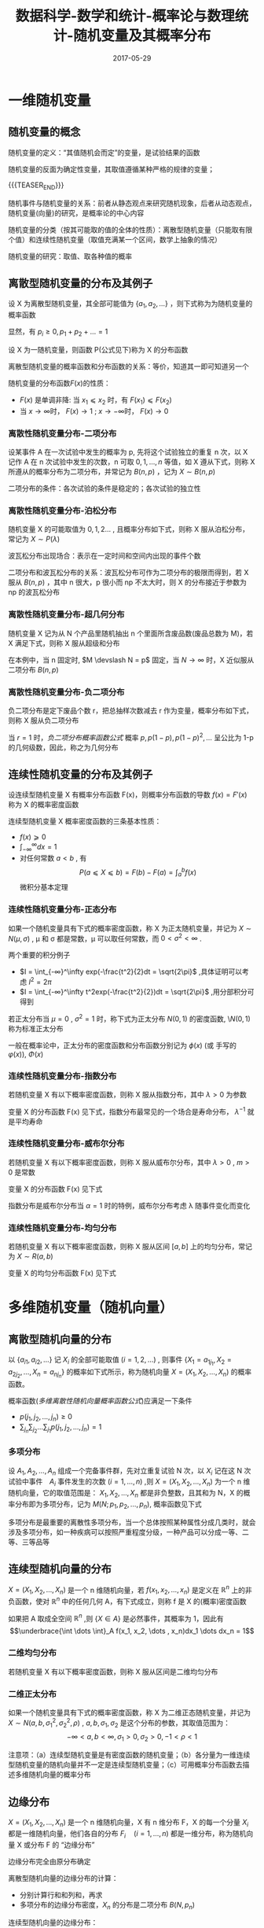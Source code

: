 #+BEGIN_COMMENT
.. title: 概率论与数理统计-随机变量及其概率分布
.. slug: DS-MS-Statistics-suijibianliangjiqifengbu
.. date: 2017-05-29 19:26:52 UTC+08:00
.. tags: Statistics, mathjax
.. category: STATISTICS
.. link: 
.. description: 
.. type: text
#+END_COMMENT

#+TITLE: 数据科学-数学和统计-概率论与数理统计-随机变量及其概率分布
#+DATE: 2017-05-29
#+LAYOUT: post
#+TAGS: Statistics
#+CATEGORIES: DATA SCIENTIST

#+LATEX_CLASS: lengyue-org-book
#+OPTIONS: tex:imagemagick

#+LaTeX_HEADER: \usepackage[math-style=ISO]{unicode-math}
#+LaTeX_HEADER: \setmathfont{xits-math.otf}
#+LaTeX_HEADER: \usepackage[slantfont, boldfont]{xeCJK}
#+LaTeX_HEADER: \usepackage{fontspec}
#+LaTeX_HEADER: \setCJKmainfont{WenQuanYi Micro Hei}
#+LaTeX_HEADER: \setmainfont{xits-math.otf}
#+LaTeX_HEADER: \usepackage{extarrows}

#+LaTeX_HEADER: \newtheorem{axiom}{\hskip 2em 公理}[section] %公理 axiom，独立编号
#+LaTeX_HEADER: \newtheorem{de}{\hskip 2em 定义}[subsection] %定义 definition，简写为 de，独立编号
#+LaTeX_HEADER: \newtheorem*{deus}{\hskip 2em 定义} %定义不编号 definition，简写为 deus
#+LaTeX_HEADER: \newtheorem{thm}{\hskip 2em 定理}[subsection] %定理 theroem，简写为 thm，独立编号
#+LaTeX_HEADER: \newtheorem*{thmus}{\hskip 2em 定理} %定理不编号 theroem，简写为 thmus
#+LaTeX_HEADER: \newtheorem{lemma}[thm]{\hskip 2em 引理} %引理，记为 lemma，与 thm 共用编号
#+LaTeX_HEADER: \newtheorem*{lemmaus}{\hskip 2em 引理} %引理不编号，记为 lemmaus
#+LaTeX_HEADER: \newtheorem{cor}{\hskip 2em 推论}[thm] %推论 Corollary，简写为 col，在 thm 下面编号
#+LaTeX_HEADER: \newtheorem{proposition}{\hskip 2em 性质}[subsection] %性质, 独立编号
#+LaTeX_HEADER: \newtheorem{mingti}{\hskip 2em 命题}[subsection] %命题, 独立编号
#+LaTeX_HEADER: \newtheorem{ex}{\emph{\hskip 2em 实例}}[thm] %example 獨立編號
#+LaTeX_HEADER: \newtheorem*{exus}{\emph{\hskip 2em 实例}} %example 不编号
#+LaTeX_HEADER: \newtheorem*{remark}{\bf{\hskip 2em 点评}} %点评不编号
#+LaTeX_HEADER: \newtheorem{dde}{\hskip 2em 定义}  %定义
#+LaTeX_HEADER: \newtheorem*{ddeus}{\hskip 2em 定义}
#+LaTeX_HEADER: \renewcommand\qedsymbol{$\blacksquare$}
#+LaTeX_HEADER: \renewcommand{\proofname}{\bf{\hskip 2em 证明}}
#+LaTeX_HEADER: \newtheorem*{jd}{\emph{\hskip 2em 解答}}
#+LaTeX_HEADER: \numberwithin{equation}{section}


* 一维随机变量

** 随机变量的概念

随机变量的定义：“其值随机会而定”的变量，是试验结果的函数

随机变量的反面为确定性变量，其取值遵循某种严格的规律的变量；

{{{TEASER_END}}}

随机事件与随机变量的关系：前者从静态观点来研究随机现象，后者从动态观点，随机变量(向量)的研究，是概率论的中心内容

随机变量的分类（按其可能取的值的全体的性质）：离散型随机变量（只能取有限个值）和连续性随机变量（取值充满某一个区间，数学上抽象的情况）

随机变量的研究：取值、取各种值的概率

** 离散型随机变量的分布及其例子

#+name: 离散型随机变量概率函数的定义
\begin{de}[离散型随机变量概率函数的定义]
\end{de}
设 X 为离散型随机变量，其全部可能值为 \(\lbrace a_1, a_2, \dots \rbrace \) ，则下式称为为随机变量的概率函数
#+name: 离散型随机变量概率函数公式
\begin{equation}
p_i = P(X = a_i) \qquad (i = 1, 2, \dots )
\end{equation}
显然，有 \(p_i \geqslant 0 , p_1 + p_2 + \dots = 1\)

#+name: 随机变量分布函数定义
\begin{de}[随机变量分布函数定义]
\end{de}
设 X 为一随机变量，则函数 P(公式见下)称为 X 的分布函数
#+name: 随机变量分布函数公式
\begin{equation}
F(x) = P(X \leqslant x) = F(x) (-\infty < x < ∞) = \sum_{\lbrace i|a_i ⩽ x \rbrace }p_i
\end{equation}

离散型随机变量的概率函数和分布函数的关系：等价，知道其一即可知道另一个

随机变量的分布函数\(F(x)\)的性质：
- \(F(x)\) 是单调非降: 当 \(x_1 ⩽ x_2\) 时，有 \(F(x_1) ⩽ F(x_2)\)
- 当 \(x → \infty\)时， \(F(x) → 1\) ; \(x → - \infty\)时， \(F(x) → 0\)

*** 离散性随机变量分布-二项分布

#+name: 二项分布定义
\begin{de}[二项分布定义]
\end{de}
设某事件 A 在一次试验中发生的概率为 p, 先将这个试验独立的重复 n 次，以 X 记作 A 在 n 次试验中发生的次数，n 可取 \(0, 1, \dots ,n\) 等值，如 X 遵从下式，则称 X 所遵从的概率分布为二项分布，并常记为 \(B(n, p)\) ，记为 \(X \sim B(n, p)\)
#+name: 二项分布概率函数公式
\begin{equation}
p_i = P(X = i) = b(i; n; p) = \binom{n}{i}p_i(1-p)^{n-p}
\end{equation}

二项分布的条件：各次试验的条件是稳定的；各次试验的独立性

*** 离散性随机变量分布-泊松分布

#+name: 泊松分布定义
\begin{de}[泊松分布定义]
\end{de}
随机变量 X 的可能取值为 \(0, 1, 2 \dots\) , 且概率分布如下式，则称 X 服从泊松分布，常记为 \(X \sim P(λ)\)  
#+name: 泊松分布概率函数公式
\begin{equation}
P(X = i) = e^{-λ}λ^i \divslash i! 
\end{equation}

波瓦松分布出现场合：表示在一定时间和空间内出现的事件个数

二项分布和波瓦松分布的关系：波瓦松分布可作为二项分布的极限而得到，若 X 服从 \(B(n, p)\) ，其中 n 很大，p 很小而 np 不太大时，则 X 的分布接近于参数为 np 的波瓦松分布

*** 离散性随机变量分布-超几何分布

#+name: 超几何分布定义
\begin{de}[超几何分布定义]
\end{de}
随机变量 X 记为从 N 个产品里随机抽出 n 个里面所含废品数(废品总数为 M)，若 X 满足下式，则称 X 服从超级和分布
#+name: 超几何分布概率函数公式
\begin{equation}
  P(X = m) = \binom{M}{m} \binom{N-M}{n-m} \xsol \binom{N}{n} 
\end{equation}

在本例中，当 n 固定时, \(M \devslash N = p\) 固定，当 \(N → ∞\) 时，X 近似服从二项分布 \(B(n, p)\)

*** 离散性随机变量分布-负二项分布

#+name: 负二项分布定义
\begin{de}[负二项分布定义]
\end{de}
负二项分布是定下废品个数 r，把总抽样次数减去 r 作为变量，概率分布如下式，则称 X 服从负二项分布  
#+name: 负二项分布概率函数公式
\begin{equation}
  P(X = i) = b(r-1; i+r-1, p)p = \binom{i+r-1}{r-1}p^r(1-p)^i \qquad (i = 0, 1, 2, \dots) 
\end{equation}

当 \(r = 1\) 时，[[负二项分布概率函数公式]] 概率 \(p, p(1-p), p(1-p)^2, \dots\) 呈公比为 1-p 的几何级数，因此，称之为几何分布

** 连续性随机变量的分布及其例子

#+name: 连续性随机变量概率密度函数定义
\begin{de}[连续性随机变量概率密度函数定义]
\end{de}
设连续型随机变量 X 有概率分布函数 F(x)，则概率分布函数的导数 \(f(x) = F'(x)\) 称为 X 的概率密度函数

连续型随机变量 X 概率密度函数的三条基本性质：
- \(f(x) ⩾ 0 \)
- \(\int_{-\infty}^\infty dx = 1\)
- 对任何常数 \(a < b\) , 有 \[P(a ⩽ X ⩽ b) = F(b) - F(a) = ∫_a^bf(x)\] 微积分基本定理

*** 连续性随机变量分布-正态分布
#+name: 正态分布定义
\begin{de}[正态分布定义]
\end{de}
如果一个随机变量具有下式的概率密度函数，称 X 为正太随机变量，并记为 \(X \sim N(μ, σ)\) , \mu 和 σ 都是常数，μ 可以取任何常数，而 \(0 < σ^2 < ∞\) .
#+name: 正太分布密度函数公式
\begin{equation}
f(x) = \frac{1}{\sqrt{2\pi}\sigma}exp(-\frac{(x-\mu)^2}{2\sigma^2})
\end{equation}

两个重要的积分例子 
- \(I = \int_{-∞}^\infty exp(-\frac{t^2}{2}dt = \sqrt{2\pi}\) ,具体证明可以考虑 \(I^2 = 2\pi\) 
- \(I = \int_{-∞}^\infty t^2exp(-\frac{t^2}{2})dt = \sqrt{2\pi}\) ,用分部积分可得到

#+name: 标准正态分布
\begin{de}[标准正态分布]
\end{de}
若正太分布当 \(\mu = 0\) , \(σ^2 =1\) 时，称下式为正太分布 \(N(0, 1)\) 的密度函数, \\(N(0, 1)\) 称为标准正太分布
#+name: 标准正太分布密度函数公式
\begin{equation}
f(x) = \frac{1}{\sqrt{2\pi}}exp(-\frac{x^2}{2})
\end{equation}

一般在概率论中，正太分布的密度函数和分布函数分别记为 \(\phi(x)\) (或 手写的 \(\varphi(x)\)), \(Φ(x)\)

*** 连续性随机变量分布-指数分布
#+name: 指数分布定义
\begin{de}[指数分布定义]
\end{de}
若随机变量 X 有以下概率密度函数，则称 X 服从指数分布，其中 \(λ > 0\) 为参数
#+name: 指数分布密度函数公式
\begin{equation}
f(x) = \left\{\begin{array}{ll}
               λe^{-λx}, & if \quad x > 0 \\
               0,    & if \quad \(x ⩽ 0\)
              \end{array} \right.
\end{equation}

变量 X 的分布函数 F(x) 见下式，指数分布最常见的一个场合是寿命分布， \(λ^{-1}\) 就是平均寿命 
#+name: 指数分布分布函数公式
\begin{equation}
F(x) = P(X ⩽ x) = \int_{-∞}^xf(t)dt = \left\{\begin{array}{ll}
                                       0,    & if \quad \(x ⩽ 0\) \\
                                       1 - e^{-λx}, & if \quad x > 0 
                                      \end{array}\right
\end{equation}

*** 连续性随机变量分布-威布尔分布
#+name: 威布尔分布定义
\begin{de}[威布尔分布]
\end{de}
若随机变量 X 有以下概率密度函数，则称 X 服从威布尔分布，其中 \(λ > 0\) , \(m > 0\) 是常数
#+name: 威布尔分布密度函数定义
\begin{equation}
f(x) = \left\{\begin{array}{ll}
               λαe^{-λx^\alpha}, & if \quad x > 0 \\
               0,    & if \quad \(x ⩽ 0\)
              \end{array} \right.
\end{equation}

变量 X 的分布函数 F(x) 见下式
#+name: 威布尔分布分布函数公式
\begin{equation}
F(x) = P(X ⩽ x) = \int_{-∞}^xf(t)dt = \left\{\begin{array}{ll}
                                       0,    & if \quad \(x ⩽ 0\) \\
                                       1 - e^{-λx^\alpha}, & if \quad x > 0 
                                      \end{array}\right
\end{equation}

指数分布是威布尔分布当 \(α = 1\) 时的特例，威布尔分布考虑 λ 随事件变化而变化

*** 连续性随机变量分布-均匀分布
#+name: 均匀分布定义
\begin{de}[均匀分布定义]
\end{de}
若随机变量 X 有以下概率密度函数，则称 X 服从区间 \([a, b]\) 上的均匀分布，常记为 \(X \sim R(a, b)\)
#+name: 均匀分布密度函数公式
\begin{equation}
f(x) = \left\{\begin{array}{ll}
               1 ∕ (b-a) , & if \quad \(a ⩽ x ⩽ b\) \\
               0,    & others
              \end{array} \right.
\end{equation}

变量 X 的均匀分布函数 F(x) 见下式 
#+name: 均匀分布分布函数公式
\begin{equation}
F(x) = P(X ⩽ x) = \int_{-∞}^xf(t)dt = \left\{\begin{array}{ll}
                                       0, & if \quad \(x ⩽ a\) \\
                                       (x - a) ∕ (b-a), & if \quad \(a ⩽ x ⩽ b\) \\
                                       1^{}, & if \quad x > b 
                                      \end{array}\right
\end{equation}

* 多维随机变量（随机向量）

** 离散型随机向量的分布
#+name: 多维离散型随机向量定义
\begin{de}[多维离散型随机向量概率函数定义]
\end{de}
以 \(\lbrace a_{i1}, a_{i2}, \dots \rbrace \) 记 \(X_i\) 的全部可能取值 \((i = 1, 2, \dots)\) , 则事件 \(\lbrace X_1 = a_{1j_1}, X_2 = a_{2j_2}, \dots , X_n = a_{nj_n}\rbrace \) 的概率如下式所示，称为随机向量 \(X = (X_1, X_2, \dots , X_n)\) 的概率函数。
#+name: 多维离散性随机向量概率函数公式
\begin{equation}
\begin{split}
p(j_1, j_2, \dots ,j_n) &= P(X_1 = a_{1j_1}, X_2 = a_{2j_2}, \dots , X_n = a_{}_{nj_n})  \\
&(j_1, j_2, \dots , J_n = 1, 2, \dots)
\end{split}
\end{equation}

概率函数([[多维离散性随机向量概率函数公式]])应满足一下条件
- \(p(j_1, j_2, \dots ,j_n) \geqslant 0 \)
- \(\sum_{j_n }\sum_{j_2} \dots \sum_{j_1} p(j_1, j_2, \dots ,j_n) = 1\)

*** 多项分布
#+name: 多项分布定义
\begin{de}[多项分布定义]
\end{de}
设 \(A_1, A_2, \dots , A_n\) 组成一个完备事件群，先对立重复试验 N 次，以 \(X_i\) 记在这 N 次试验中事件　\(A_i\) 事件发生的次数 \((i = 1, \dots , n)\) ,则 \(X = (X_1, X_2, \dots , X_n)\) 为一个 n 维随机向量，它的取值范围是： \(X_1, X_2, \dots , X_n\) 都是非负整数，且其和为 N，X 的概率分布即为多项分布，记为 \(M(N; p_1, p_2, \dots , p_n)\), 概率函数见下式
#+name: 二项分布概率函数公式
\begin{equation}
\begin{split}
P(X_1 = k_1_{}, X_2 = k_2&, \dots , X_n = k_n_{}_{}) = \frac{N!}{k_1!k_2! \dots k_n!} p_1^k_1p_2^k_2 \dots p_n^k_n \\
  (k_i ⩾ 0, \quad & k_1 + k_2 + \dots + k_n = N)
\end{split}
\end{equation}

多项分布是最重要的离散性多项分布，当一个总体按照某种属性分成几类时，就会涉及多项分布，如一种疾病可以按照严重程度分级，一种产品可以分成一等、二等、三等品等

** 连续型随机向量的分布
#+name: 多维连续随机向量密度函数定义
\begin{de}[多维连续随机向量密度函数定义]
\end{de}
\(X = (X_1, X_2, \dots , X_n)\) 是一个 n 维随机向量，若 \(f(x_1, x_2, \dots , x_n)\) 是定义在 \(\BbbR^n\) 上的非负函数，使对 \(\BbbR^n\) 中的任何几何 A，有下式成立，则称 f 是 X 的(概率)密度函数
#+name: 多维连续随机向量密度函数公式
\begin{equation}
  P(X \in A) = \underbrace{\int \dots \int}_A f(x_1, x_2, \dots , x_n)dx_1 \dots dx_n
\end{equation}
如果把 A 取成全空间 \(\BbbR^n\) ,则 \(\lbrace X \in A \rbrace \) 是必然事件，其概率为 1，因此有 \[\underbrace{\int \dots \int}_A f(x_1, x_2, \dots , x_n)dx_1 \dots dx_n = 1\]

*** 二维均匀分布
#+name: 二维均匀分布定义
\begin{de}[二维均匀分布定义]
\end{de}
若随机变量 X 有以下概率密度函数，则称 X 服从区间是二维均匀分布
#+name: 均匀分布密度函数定义
\begin{equation}
f(x_1, x_2) = \left\{\begin{array}{ll}
               1 ∕ (b-a)(d-c) , & if \quad \(a ⩽ x_1 ⩽ b\) \(and\) \(c ⩽ x_2 ⩽ d\) \\
               0,    & others
              \end{array} \right.
\end{equation}

*** 二维正太分布
\begin{de}[二维正态分布定义]
\end{de}
如果一个随机变量具有下式的概率密度函数，称 X 为二维正态随机变量，并记为 \(X \sim N(a, b, σ_1^2, σ_2^2, \rho)\) , \(a, b, σ_1, σ_2\) 是这个分布的参数，其取值范围为：
 \[- ∞ < a, b < ∞, σ_1 >0, σ_2 >0, -1 < \rho < 1\]
#+name: 二维正太分布密度函数公式
\begin{equation}
f(x_1, x_2) = (2\pi σ_1σ_2\sqrt{1-\rho^2})^{-1} exp\left[-\frac{1}{2(1-\rho^2)} \left( \frac{(x_1 - a)^2}{\sigma_1^2} + \frac{2\rho(x_1 - a)(x_2 - b)}{\sigma_1σ_2} + \frac{(x_2 - b)^2}{\sigma_2^2}\right)\right]
\end{equation}

注意项：（a）连续型随机变量是有密度函数的随机变量；（b）各分量为一维连续型随机变量的随机向量并不一定是连续型随机变量；（c）可用概率分布函数去描述多维随机向量的概率分布

** 边缘分布
#+name: 边缘分布定义
\begin{de}[边缘分布定义]
\end{de}
\(X = (X_1, X_2, \dots , X_n)\) 是一个 n 维随机向量，X 有 n 维分布 F，X 的每一个分量 \(X_i\) 都是一维随机向量，他们各自的分布 \(F_i \quad (i = 1, \dots , n)\) 都是一维分布，称为随机向量 X 或分布 F 的 “边缘分布”

边缘分布完全由原分布确定

离散型随机向量的边缘分布的计算：
- 分别计算行和和列和，再求
- 多项分布的边缘分布密度，\(X_n\) 的分布是二项分布 \(B(N, p_n)\)

连续型随机向量的边缘分布：
#+name: 多元分布函数的边缘密度函数公式
\begin{equation}
  f_1(x_1) = \int_{-\infty}^\infty \dots \int_{-\infty}^\infty f(x_1, x_2, \dots , x_n) dx_2 \dots dx_n
\end{equation}
二维正态分布 \(X \sim N(a, b, σ_1^2, σ_2^2, \rho)\) 的边缘分布密度是一维正态分布 \(X \sim N(a, σ_1^2)\) 和 \(X \sim N(b, σ_2^2)\)

边缘分布要点：
- 已知某随机向量的分布可推导其任一分量的（边缘）分布
- 已知某随机向量的各分量的分布，也推导不出该随机向量的分布，因为边缘分布只考虑随机向量的某一分量的情况，未涉及他们之间的关系，而该关系包含的该随机向量的分布中
- 边缘分布也可以不只是单个的

* 条件概率分布与随机变量的独立性

** 条件概率分布的概念

一般形式：设有两个随机变量（向量）X，Y，在给定了 Y 取某个或某些值的条件下，去求 X 的条件分布

** 离散型随机变量的条件概率分布
#+name: 离散型随机变量条件概率分布公式
\begin{equation}
P(X_1 = a_i | X_2 = b_j) = p_{ij}\sum_kp_{kj} \quad (i = 1, 2, \dots)
\end{equation}

多项分布 \(M(N; p_1, p_2, \dots , p_n)\) 在 \(X_2 = k_2\) 条件下， \(X_1\) 的条件分布就是二项分布 \(B(N-k_2, p_1(1-p_2))\)
 
** 连续型随机变量的条件分布
#+name: 连续型随机变量条件密度函数公式
\begin{equation}
\begin{split}
  P(X_1 ⩽ x_1, a ⩽ X_2 ⩽ b) = \int_{-\infty}^{x_1}dt_1\int_a^bf(t_1, t_2)dt_2\xsol \int_a^bf_2(t_2)dt_2 \\
  f(x_1, x_2) = f_2(x_2)f_1(x_1|x_2) \\
  f(x_1, x_2) = f_1(x_1)f_2(x_2|x_1) \\
  f(x_1, x_2, \dots , x_n) = g(x_1, x_2, \dots , x_k)h(x_{k+1}, \dots , x_n|x_1, \dots , x_k)
\end{split}
\end{equation}

二维正态分布的条件密度
#+name: 二维正太分布条件密度函数公式
\begin{equation}
f(x_2, x_1) = (2\pi σ_2\sqrt{1-\rho^2})^{-1} exp\left[-\frac{(x_2 - (b + \rho \sigma_2\sigma_1^{-1}(x_1 - a)))}{2(1-\rho^2)σ_2^2}\right]
\end{equation}
这是正太分布 \(N(b + \rho \sigma_2\sigma_1^{-1}(x_1 - a), (1-\rho^2)σ_2^2)\) ,可见正太变量的条件分布仍是正态分布，可以看出 \rho 刻画了 \(X_1, X_2\) 之间的关系

#+name: 概率密度函数全概率公式
\begin{equation}
  f_1(x_1) = \int_{-\infty}^{\infty}f(x_1, x_2)dx_2 = \int_{-\infty}^{\infty}f(x_1 | x_2)f_2(x_2)dx_2
\end{equation}

** 随机变量的独立性
#+name: 随机变量独立性定义
\begin{de}[随机变量独立性定义]
\end{de}
n 维随机向量 \(X = (X_1, X_2, \dots , X_n)\) 的联合概率密度函数为 \(f(x_1, \dots , x_n)\) ,而 \(X_i\) 的边缘密度为 \(f_i(x_i) (i = 1, 2, \dots ,n)\) ,如满足下式则称变量 \(X_1, X_2, \dots , X_n\) 相互独立，简称独立 
#+name: 随机变量独立性公式
\begin{equation}
f(x_1, x_2, \dots ,x_n) = f_1(x_1)\dots f(x_n)
\end{equation}

#+name: 连续随机变量独立性定理
\begin{thm}[连续随机变量独立性定理]
\end{thm}
如果连续变量 \(X_1, X_2, \dots , X_n\) 独立，则对任何 \(a_i < b_i\) ,由 \(A_i = \lbrace a_1 ⩽ X_i ⩽ b_i \rbrace , (i = 1, 2, \dots)\) 定义的 n 个事件 \(A_1, \dots ,A_n\) 也独立；反之，若对任何 \(a_i < b_i\) ，事件 \(A_1, \dots ,A_n\) 独立，则变量 \(X_1, X_2, \dots , X_n\) 也独立

#+name: 连续随机变量独立性定理二
\begin{thm}[连续随机变量独立性定理二]
\end{thm}
若连续随机向量 \((X_1, \dots , X_n)\) 的概率密度函数 \(f(x_1, \dots ,x_n)\) 可以表示为 n 个函数 \(g_1, \dots , g_n\) 之积，其中， \(g_i\) 只依赖于 \(x_i\) ，即 \[f(x_1, \dots ,x_n) = g_1(x_1) \dots g_n(x_n)\] ,则称 \((X_1, \dots , X_n)\) 独立，且 \(X_i\) 的边缘密度函数 \(f_i(x_i)\) 和 \(g_i(x_i)\) 只相差一个常数因子

#+name: 连续随机变量独立性定理三
\begin{thm}[连续随机变量独立性定理三]
\end{thm}
若连续随机向量 \((X_1, \dots , X_n)\) 相互独立，而 \[Y_1 = g_1(X_1, \dots ,X_m) , \quad Y_2 = g_2(X_{m+1}, \dots ,X_n)\] ,则 \(Y_1\) 与 \(Y_2\) 独立

#+name: 离散型随机变量独立性定义
\begin{de}[离散型随机变量独立性定义]
\end{de}
\((X_1, \dots , X_n)\) 都是离散随机变量，对任何常数 \(a_1, a_2, \dots, a_n\) 下式都成立，则称 \((X_1, \dots , X_n)\) 独立
#+name: 离散型随机变量独立性公式
\begin{equation}
P(X_1 = a, \dots ,X_n = a_n) = P(X_1 = a_1) \dots P(X_n = a_n)
\end{equation}

连续性随机变量的三条定理适用于离散数学随机变量

* 随机变量的函数的概率分布

** 离散型分布的情况
用概率概率思维解决问题：
- 多项分布： 设 \((X_1, X_2, \dots , X_n)\) 服从多项分布 \(M(N; p_1, \dots , p_n) \quad (n ⩾ 3)\) ,则 \(Y = X_1 + X_2\) 服从二项分布 \(B(N, p_1 + p_2)\) ，可以从公式去计算，也可以从概率角度去理解，多项分布定义 n 个事件 \(A_1, A_2, \dots , A_n\) , \(X_1, X_2, \dots , X_n\) 分别是他们在 N 次试验中发生的次数，先记  \(A = A_1 + A_2\) ,则事件 \(A, A_3, \dots , A_n\) 仍然构成一个万别事件群，其概率分别为 \(p_1 + p_2, p_3, \dots , p_n\) ，记 \(Y = X_1 + X_2\) ，则  \((Y, X_3, \dots , X_n)\) 构成多项分布 \(B(N, p_1 + p_2, p_3, \dots , p_n)\) ，而 Y 成为这个多项分布的一个边缘分布，可得上述结论
- 二项分布: 设 \(X_1\) 和 \(X_2\) ，分别服从二项分布 \(B(n_1, p)\) 和 \(B(n_2, p)\) ，则 \(Y = X_1 + X_2\) 服从二项分布 \(B(n_1 + p_2, p)\)
- 波松分布: 设 \(X_1\) 和 \(X_2\) ，分别服从泊松分布 \(P(λ_1)\) 和 \(P(λ_2)\) ，则 \(Y = X_1 + X_2\) 服从泊松分布 \(P(λ_1 + λ_2)\)

** 连续型分布的情况：一般讨论
#+name: 单变量函数的密度函数
\begin{de}[单变量函数的密度函数]
\end{de}
设 X 有密度函数 f(x)，\(Y = g(X)\) ,其反函数 \(X = h(Y)\) 存在，且 h 的导数 \(h'\) 存在，则 Y 的密度函数如下式
#+name: 单变量函数的密度函数公式
\begin{equation}
l(y) = f(h(y))|h'(y)|
\end{equation}

#+name: 二变量函数的密度函数
\begin{de}[二变量函数的密度函数]
\end{de}
设 \(X_1, X_2\) 有密度函数 \(f(x_1, x_2)\) ，\(Y_1, Y_2\) 都是 \(X_1, X_2\) 的函数： \[Y_1 = g_1(X_1, X_2), \quad Y_2 = g_2(X_1, X_2)\] ,其反函数 \[X_1 = h_1(Y_1, Y_2), \quad X_2 = h_2(Y_1, Y_2)\] 存在，又假定 \(g_1, g_2\) 都有一阶连续偏导数， \(h_1, h_2\) 也有连续偏导数，在一一对应变换的情况下，雅可比行列式如下式，则 \((Y_1, Y_2)\) 的密度函数见下式 
\begin{equation*}
\symbf{J}(y_1, y_2) = \left|\begin{array}{ll}
               {\partial h_1} \divslash {\partial y_1} & \quad {\partial h_1} \divslash {\partial y_2} \\
               {\partial h_2} \divslash {\partial y_2} & \quad {\partial h_2} \divslash {\partial y_2}
              \end{array} \right|
\end{equation*}
#+name: 二变量函数的密度函数公式
\begin{equation}
l(y_1, y_2) = f(h_1(y_1, y_2), h_2(y_1, y_2))|\symbf{J}(y_1, y_2)|
\end{equation}

#+name: 多变量函数的密度函数
\begin{de}[多变量函数的密度函数]
\end{de}
设 \(X_1, \dots , X_2\) 有密度函数 \(f(x_1, \dots , x_2)\) ，\(Y_1, Y_2, \dots , Y_n\) 都是 \(X_1, X_2, \dots ,X_n\) 的函数： \[Y_i = g_i(X_1, X_2, \dots, X_n) \quad (i = 1, \dots, n)\] ,其反函数 \[X_i = h_i(Y_1, Y_2, \dots , Y_n) \quad (i = 1, \dots ,n)\] 存在，又假定 \(g_1, g_2, \dots ,g_n\) 都有一阶连续偏导数， \(h_1, h_2, \dots , h_n\) 也有连续偏导数，在一一对应变换的情况下，雅可比行列式如下式，则 \((Y_1, Y_2, \dots , Y_n)\) 的密度函数见下式 
\begin{equation*}
\symbf{J}(y_1, y_2, \dots , y_n) = \left|\begin{array}{lll}
                                 {\partial h_1} \divslash {\partial y_1} & \quad \dots & \quad {\partial h_1} \divslash {\partial y_2} \\
                                 \vdots                    & \quad   & \quad ⋮                         \\
                                 {\partial h_2} \divslash {\partial y_2} & \quad \dots & \quad {\partial h_2} \divslash {\partial y_2} \\
                               \end{array} \right|
\end{equation*}
#+name: 多变量函数的密度函数公式
\begin{equation}
l(y_1, y_2, \dots , y_n) = f(h_1(y_1, y_2, \dots ,y_n), \dots , h_n(y_1, y_2, \dots , y_n))|\symbf{J}(y_1, y_2, \dots ,y_n)|
\end{equation}

** 随机变量和的密度函数
#+name: 二维随机变量和密度函数
\begin{de}[二维随机变量和密度函数]
\end{de}
设 \((X_1, X_2)\) 的联合密度函数为 \(f(x_1, x_2)\) , 则 \(Y = X_1 + X_2\) 的密度函数如下式
#+name: 二维随机变量和密度函数公式 
\begin{equation}
  l(y) = \int_{-\infty}^\infty f(y-x, x)dx = \int_{-\infty}^\infty f(x, y-x)dx
\end{equation}
若 \(X_1\) 与 \(X_2\) 独立，则
\begin{equation*}
  l(y) = \int_{-\infty}^\infty f_1(y-x)f_2(x)dx = \int_{-\infty}^\infty f_1(x)f_2(y-x)dx
\end{equation*}

#+name: 正态分布和密度函数
\begin{de}[正态分布和密度函数]
\end{de}
设 \((X_1, X_2)\) 分别服从正太分布 \(N(\mu_1, \sigma_1^2), N(\mu_2, σ_2^2)\) ,则 \(Y = X_1 + X_2\) 服从二维正太分布 \(N(u_1 + \mu_2, σ_1^2 + σ_2^2 + 2\rho\sigma_1\sigma_2)\) , \(Y = X_1 + X_2\) 的密度函数如下式
#+name: 二维随机变量和密度函数公式 
\begin{equation}
l(y) = \frac{1}{\sqrt{2\pi(σ_1^2 + σ_2^2 + 2\rho\sigma_1\sigma_2)}}exp\left[-\frac{(y-\mu_1 -\mu_2)^2}{2(σ_1^2 + σ_2^2 + 2\rho\sigma_1\sigma_2)}\right]
\end{equation}

由([[正态分布和密度函数]])可以看出，若 Y 服从正太分布，则 Y 可以表示成两个随机变量 \(X_1, X_2\) 之和，且 \(X_1, X_2\) 也必须服从正太分布，这个性质称为 “正态分布的再生性” ，显然对多个变量上式仍成立。

两个重要的函数： [[Γ函数][\(Γ\) 函数]] 和 [[\Beta 函数][\(\Beta\) 函数]] 公式
#+name: Γ函数
\begin{equation}
\Gamma(x) = \int_0^\infty e^{ - t}t^{x - 1}dt \quad (x > 0)
\end{equation}
#+name: \Beta 函数
\begin{equation}
\Beta(x, y) = \int_0^1 t^{x - 1} (1-t)^{y-1} dt \quad (x, y > 0)
\end{equation}

由 [[Γ函数][\(Γ\) 函数]] 和 [[\Beta 函数][\(\Beta\) 函数]] 公式，可以计算出下面结论
#+name: Γ函数和\Beta 函数的性质
\begin{equation}
\begin{split}
& Γ(1) = 1 \\
& Γ(1/2) = \sqrt{\pi} \\
& Γ(n) = (n-1)! \\
& Γ(n/2) = 1*3*5\dots*(n-2)*2^{-(n-1)/2}\sqrt{\pi} \\
& F(x + 1) = x\Gamma(x) \\
& \Beta(x, y) = \Gamma(x)\Gamma(y) \divslash \Gamma(x, y)
\end{split}
\end{equation}

*** 卡方分布
#+name: 卡方分布定义
\begin{de}[卡方分布定义]
\end{de}
若 \(X_1, X_2, \dots , X_n\) 相互独立，都服从正太分布 \(N(0, 1)\) ,则 \(Y = X_1^2 + \dots + X_n^2\) 服从自由度为 n 的卡方分布 \(\chi_n^2\) ,其密度函数见下式
#+name: 卡方分布密度函数公式
\begin{equation}
k_n (x) = \left\{\begin{array}{ll}
               \frac{1}{Γ(2/n)2^{n/2}}e^{-x/2} x^{(n-2)/2} & \quad if x > 0 \\
               0 & \quad if x ⩽ 0
              \end{array} \right
\end{equation}

上式([[卡方分布密度函数公式]])称为自由度为 n 的皮尔逊卡方密度，相应的分布称为卡方分布

卡方分布的性质：
- 设 \(X_1, X_2\) 独立， \(X_1 \sim \chi_m^2, \, X_2 \sim \chi_n^2\) ,则  \(X_1 + X_2 \sim \chi_{m+n}^2\)
- 若 \(X_1, \dots , X_n\) 独立，且都服从指数分布([[指数分布密度函数公式]]) ,则 \[X = 2λ(X_1 + X_2 + \dots + X_n) \sim \chi_{2n}^n\]

** 随机变量商的密度函数
#+name: 随机变量商密度函数
\begin{de}[随机变量商密度函数]
\end{de}
设 \((X_1, X_2)\) 的联合密度函数为 \(f(x_1, x_2)\) , 则 \(Y = X_2/X_1\) 的密度函数如下式
#+name: 随机变量商密度函数公式 
\begin{equation}
  l(y) = \int_0^\infty x_1f(x_1, x_1y)dx_1
\end{equation}
若 \(X_1\) 与 \(X_2\) 独立，则
\begin{equation*}
  l(y) = \int_0^\infty x_1f_1(x_1)f_2(x_1y)dx_1
\end{equation*}

*** t 分布
#+name: t 分布定义
\begin{de}[t 分布定义]
\end{de}
若 \(X_1, X_2\) 独立，都服从分布 \(X_1 \sim \chi_n^2, \, X_2 \sim N(0, 1)\) ,则 \(Y = X_2 ∕ \sqrt{X_1/n}\) 服从自由度为 n 的 t 分布 \(t_n, \quad Y \sim t_n\) ,其密度函数见下式
#+name: t 分布密度函数公式
\begin{equation}
  t_n (y) =  \frac{Γ(n + 1)/2}{Γ(n/2)\sqrt{2\pi{}}}\left( 1 + \frac{y^2}{n} \right)^{-\frac{(n+1}{2}}\Gamma\left(\frac{(n+1)}{2} \right)
\end{equation}

当自由度 n 很大时，t 分布接近于正态分布

*** F 分布
#+name: F 分布定义
\begin{de}[F 分布定义]
\end{de}
若 \(X_1, X_2\) 独立，都服从卡方分布 \(X_1 \sim \chi_n^2, \, X_2 \sim \chi_m^2\) ,则 \(Y = m^{-1}X_2 ∕ (n^{-1}X_1)\) 服从自由度为 \(m, n\) 的 F 分布 \(Y \sim F_{mn}\) ,其密度函数见下式
#+name: F 分布密度函数公式
\begin{equation}
  f_{mn}(y) =  m^{m/2}n^{n/2} \frac{Γ((m + n)/2)}{Γ(m/2)Γ(n/2)} y^{m/2-1} (my + n)^{-(m+n)/2} 
\end{equation}

*** 统计上的三大分布应用性质
#+name: 统计上的三大分布应用性质
- 设 \(X_1, \dots , X_n\) 独立同分布，有公共的正态分布 \(N(\mu, σ^2)\) ,记 \(\overbar{X} = (X_1 + \dots + X_n)/n, \, S^2 = \sum_{i=1}^n (X_i - \overbar{X})^2/(n-1)\) ，则 \[(n-1)S^2 ∕σ^2 = \sum_{i=1}^n (X_i - \overbar{X})^2 ∕σ^2 \sim \chi_{n-1}^2\]
- \(X_1, \dots , X_n\) 假定同上，则 \[\sqrt{n}(\overbar{X} - \mu) ∕S \sim t_{n-1}\]
- 设 \(X_1, \dots , X_n\) , \(Y_1, \dots , Y_m\) 独立，\(X_i\) 有公共的正态分布 \(N(\mu_1, σ_1^2)\) , \(Y_i\) 有公共的正态分布 \(N(\mu_2, σ_2^2)\) ,则 \[ \left[\sum_{j=1}^n (Y_j - \overbar{Y})^2 ∕(σ_2^2(m-1))\right] \xsol \left[\sum_{i=1}^n (X_i - \overbar{X})^2 ∕(σ_1^2(n-1))\right] \sim F_{m-1, n-1} \] 若 \(σ_1^2 = σ_2^2\) 则 \(N(\mu_2, σ_2^2)\) ,则 \[\left\sqrt{\frac{nm(n+m-2)}{n+m}}[(\overbar{X} \minus \overbar{Y}) - (\mu_1 \minus \mu_2)] ∕\left[\sum_{i=1}^n (X_i - \overbar{X})^2 \minus \sum_{j=1}^n (Y_j - \overbar{Y})^2\right] \sim t_{n+m-2} \]

* 例题
* 参考网页

http://blog.csdn.net/zhang22huan/article/details/8546822

* Creative Commons licensing
#+BEGIN_QUOTE
TITLE: 概率论与数理统计-随机变量及其概率分布\\
AUTHOR: lengyueyang \\
DATE: 2017-05-29 19:26:52 UTC+08:00\\
UPDATED: \\
LICENSE: The blog is licensed under a [[http://creativecommons.org/licenses/by-sa/4.0/][Creative Commons Attribution-NonCommercial-ShareAlike 4.0 International License]], commercial use is not allowed, for any reprint, please indicate address and signature.
https://i.creativecommons.org/l/by-nc-sa/4.0/88x31.png
#+END_QUOTE
